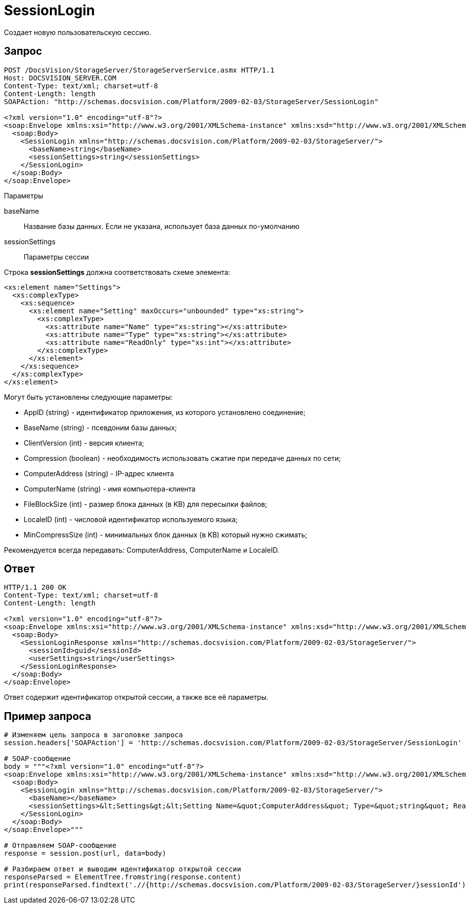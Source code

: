 = SessionLogin

Создает новую пользовательскую сессию.

== Запрос

[source,pre,codeblock]
----
POST /DocsVision/StorageServer/StorageServerService.asmx HTTP/1.1
Host: DOCSVISION_SERVER.COM
Content-Type: text/xml; charset=utf-8
Content-Length: length
SOAPAction: "http://schemas.docsvision.com/Platform/2009-02-03/StorageServer/SessionLogin"

<?xml version="1.0" encoding="utf-8"?>
<soap:Envelope xmlns:xsi="http://www.w3.org/2001/XMLSchema-instance" xmlns:xsd="http://www.w3.org/2001/XMLSchema" xmlns:soap="http://schemas.xmlsoap.org/soap/envelope/">
  <soap:Body>
    <SessionLogin xmlns="http://schemas.docsvision.com/Platform/2009-02-03/StorageServer/">
      <baseName>string</baseName>
      <sessionSettings>string</sessionSettings>
    </SessionLogin>
  </soap:Body>
</soap:Envelope>
----

Параметры

baseName::
Название базы данных. Если не указана, использует база данных по-умолчанию
sessionSettings::
Параметры сессии

Строка *sessionSettings* должна соответствовать схеме элемента:

[source,pre,codeblock]
----
<xs:element name="Settings">
  <xs:complexType>
    <xs:sequence>
      <xs:element name="Setting" maxOccurs="unbounded" type="xs:string">
        <xs:complexType>
          <xs:attribute name="Name" type="xs:string"></xs:attribute>
          <xs:attribute name="Type" type="xs:string"></xs:attribute>
          <xs:attribute name="ReadOnly" type="xs:int"></xs:attribute>
        </xs:complexType>
      </xs:element>
    </xs:sequence>
  </xs:complexType>
</xs:element>
----

Могут быть установлены следующие параметры:

* AppID (string) - идентификатор приложения, из которого установлено соединение;
* BaseName (string) - псевдоним базы данных;
* ClientVersion (int) - версия клиента;
* Compression (boolean) - необходимость использовать сжатие при передаче данных по сети;
* ComputerAddress (string) - IP-адрес клиента
* ComputerName (string) - имя компьютера-клиента
* FileBlockSize (int) - размер блока данных (в KB) для пересылки файлов;
* LocaleID (int) - числовой идентификатор используемого языка;
* MinCompressSize (int) - минимальных блок данных (в KB) который нужно сжимать;

Рекомендуется всегда передавать: ComputerAddress, ComputerName и LocaleID.

== Ответ

[source,pre,codeblock]
----
HTTP/1.1 200 OK
Content-Type: text/xml; charset=utf-8
Content-Length: length

<?xml version="1.0" encoding="utf-8"?>
<soap:Envelope xmlns:xsi="http://www.w3.org/2001/XMLSchema-instance" xmlns:xsd="http://www.w3.org/2001/XMLSchema" xmlns:soap="http://schemas.xmlsoap.org/soap/envelope/">
  <soap:Body>
    <SessionLoginResponse xmlns="http://schemas.docsvision.com/Platform/2009-02-03/StorageServer/">
      <sessionId>guid</sessionId>
      <userSettings>string</userSettings>
    </SessionLoginResponse>
  </soap:Body>
</soap:Envelope>
----

Ответ содержит идентификатор открытой сессии, а также все её параметры.

== Пример запроса

[source,pre,codeblock,language-python]
----
# Изменяем цель запроса в заголовке запроса
session.headers['SOAPAction'] = 'http://schemas.docsvision.com/Platform/2009-02-03/StorageServer/SessionLogin'

# SOAP-сообщение
body = """<?xml version="1.0" encoding="utf-8"?>
<soap:Envelope xmlns:xsi="http://www.w3.org/2001/XMLSchema-instance" xmlns:xsd="http://www.w3.org/2001/XMLSchema" xmlns:soap="http://schemas.xmlsoap.org/soap/envelope/">
  <soap:Body>
    <SessionLogin xmlns="http://schemas.docsvision.com/Platform/2009-02-03/StorageServer/">
      <baseName></baseName>
      <sessionSettings>&lt;Settings&gt;&lt;Setting Name=&quot;ComputerAddress&quot; Type=&quot;string&quot; ReadOnly=&quot;1&quot;&gt;192.168.0.2&lt;/Setting&gt;&lt;Setting Name=&quot;ComputerName&quot; Type=&quot;string&quot;&gt;connectedComputer&lt;/Setting&gt;&lt;Setting Name=&quot;LocaleID&quot; Type=&quot;int&quot;&gt;1049&lt;/Setting&gt;&lt;/Settings&gt;</sessionSettings>
    </SessionLogin>
  </soap:Body>
</soap:Envelope>"""

# Отправляем SOAP-сообщение
response = session.post(url, data=body)

# Разбираем ответ и выводим идентификатор открытой сессии
responseParsed = ElementTree.fromstring(response.content)
print(responseParsed.findtext('.//{http://schemas.docsvision.com/Platform/2009-02-03/StorageServer/}sessionId'))
----
